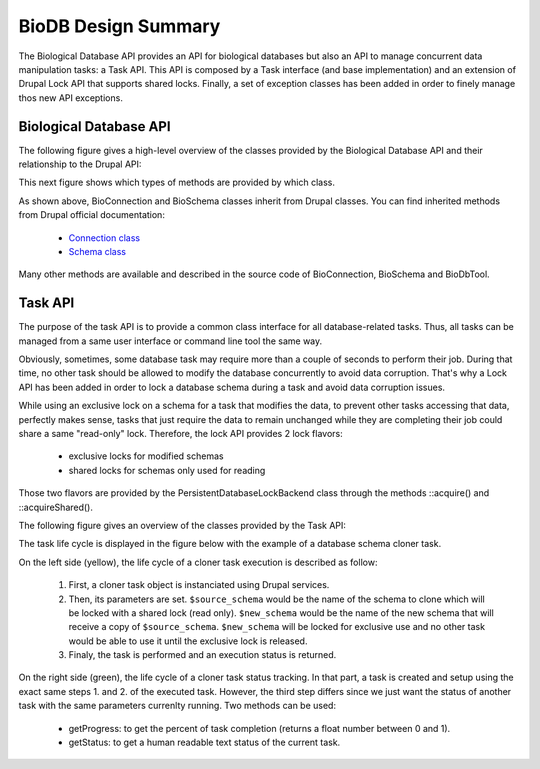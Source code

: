 
BioDB Design Summary
======================

The Biological Database API provides an API for biological databases but also
an API to manage concurrent data manipulation tasks: a Task API. This API is
composed by a Task interface (and base implementation) and an extension of
Drupal Lock API that supports shared locks. Finally, a set of exception classes
has been added in order to finely manage thos new API exceptions.

Biological Database API
-----------------------

The following figure gives a high-level overview of the classes provided by the
Biological Database API and their relationship to the Drupal API:

.. image:: biodb.1.png

This next figure shows which types of methods are provided by which class.

.. image:: biodb.2.png

As shown above, BioConnection and BioSchema classes inherit from Drupal classes.
You can find inherited methods from Drupal official documentation:

 - `Connection class <https://api.drupal.org/api/drupal/core!lib!Drupal!Core!Database!Connection.php/class/Connection/9.3.x>`_
 - `Schema class <https://api.drupal.org/api/drupal/core!lib!Drupal!Core!Database!Schema.php/class/Schema/9.3.x>`_

Many other methods are available and described in the source code of
BioConnection, BioSchema and BioDbTool.

Task API
--------

The purpose of the task API is to provide a common class interface for all
database-related tasks. Thus, all tasks can be managed from a same user
interface or command line tool the same way.

Obviously, sometimes, some database task may require more than a couple of
seconds to perform their job. During that time, no other task should be allowed
to modify the database concurrently to avoid data corruption. That's why a
Lock API has been added in order to lock a database schema during a task and
avoid data corruption issues.

While using an exclusive lock on a schema for a task that modifies the data, to
prevent other tasks accessing that data, perfectly makes sense, tasks that just
require the data to remain unchanged while they are completing their job could
share a same "read-only" lock. Therefore, the lock API provides 2 lock flavors:

 - exclusive locks for modified schemas
 - shared locks for schemas only used for reading

Those two flavors are provided by the PersistentDatabaseLockBackend class
through the methods ::acquire() and ::acquireShared().

The following figure gives an overview of the classes provided by the Task
API:

.. image:: biodb.3.png

The task life cycle is displayed in the figure below with the example of a
database schema cloner task.

.. image:: biodb.4.png

On the left side (yellow), the life cycle of a cloner task execution is
described as follow:

 1. First, a cloner task object is instanciated using Drupal services.
 2. Then, its parameters are set. ``$source_schema`` would be the name of the
    schema to clone which will be locked with a shared lock (read only).
    ``$new_schema`` would be the name of the new schema that will receive a copy
    of ``$source_schema``. ``$new_schema`` will be locked for exclusive use and
    no other task would be able to use it until the exclusive lock is released.
 3. Finaly, the task is performed and an execution status is returned.

On the right side (green), the life cycle of a cloner task status tracking. In
that part, a task is created and setup using the exact same steps 1. and 2. of
the executed task. However, the third step differs since we just want the status
of another task with the same parameters currenlty running. Two methods can be
used:

 - getProgress: to get the percent of task completion (returns a float number
   between 0 and 1).
 - getStatus: to get a human readable text status of the current task.
